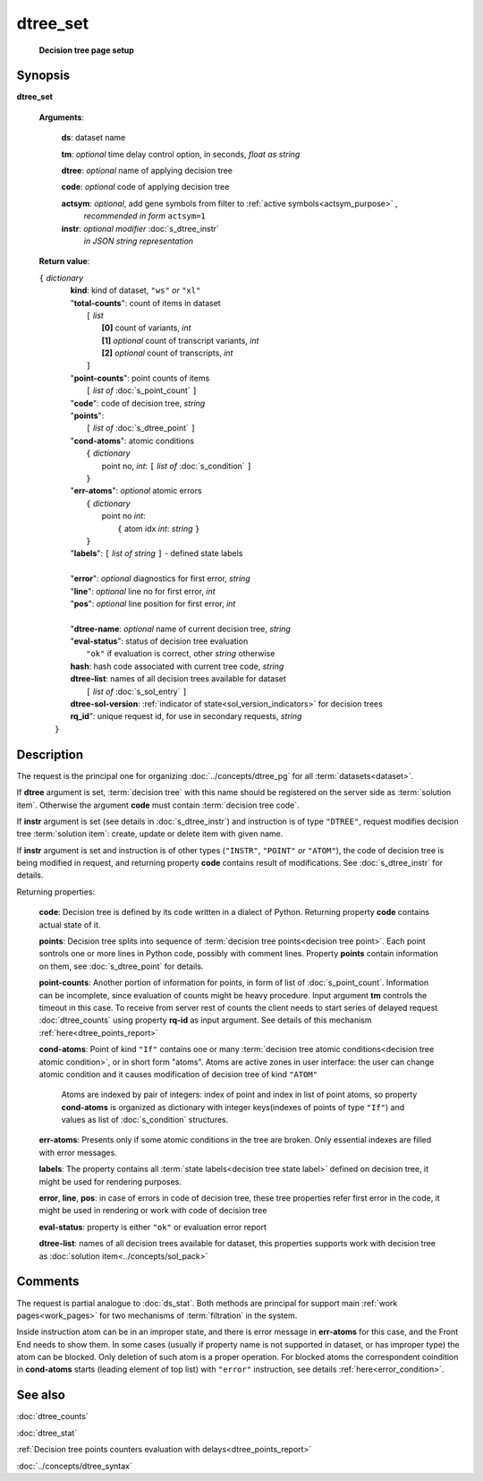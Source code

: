 dtree_set
=========
        **Decision tree page setup**

.. index:: 
    dtree_set; request

Synopsis
--------

**dtree_set** 

    **Arguments**: 

        **ds**: dataset name
        
        **tm**: *optional* time delay control option, in seconds, *float as string*

        **dtree**: *optional* name of applying decision tree

        **code**: *optional* code of applying decision tree 
        
        **actsym**: *optional*, add gene symbols from filter to :ref:`active symbols<actsym_purpose>` , 
            *recommended in form* ``actsym=1``

        **instr**: *optional modifier* :doc:`s_dtree_instr`
                   *in JSON string representation*

    **Return value**: 
    
    | ``{`` *dictionary*
    |      **kind**: kind of dataset, ``"ws"`` *or* ``"xl"``
    |      "**total-counts**": count of items in dataset
    |           ``[`` *list*
    |               **[0]** count of variants, *int*
    |               **[1]** *optional* count of transcript variants, *int*
    |               **[2]** *optional* count of transcripts, *int*
    |           ``]``
    |      "**point-counts**": point counts of items
    |           ``[`` *list of* :doc:`s_point_count` ``]``
    |      "**code**": code of decision tree, *string*
    |      "**points**": 
    |           ``[`` *list of* :doc:`s_dtree_point` ``]``
    |      "**cond-atoms**": atomic conditions
    |           ``{`` *dictionary* 
    |                 point no, *int*: ``[`` *list of* :doc:`s_condition` ``]``
    |           ``}``
    |      "**err-atoms**": *optional* atomic errors
    |           ``{`` *dictionary* 
    |                 point no *int*: 
    |                   ``{`` atom idx *int*: *string* ``}``
    |           ``}``
    |      "**labels**": ``[`` *list of string* ``]`` - defined state labels 
    |        
    |      "**error**": *optional* diagnostics for first error, *string*
    |      "**line**": *optional* line no for first error, *int*
    |      "**pos**": *optional* line position for first error, *int*
    |
    |      "**dtree-name**: *optional* name of current decision tree, *string*
    |      "**eval-status**": status of decision tree evaluation
    |              ``"ok"`` if evaluation is correct, other *string* otherwise
    |      **hash**: hash code associated with current tree code, *string*
    |      **dtree-list**: names of all decision trees available for dataset
    |           ``[`` *list of* :doc:`s_sol_entry` ``]``
    |      **dtree-sol-version**: :ref:`indicator of state<sol_version_indicators>` for decision trees
    |      **rq_id**": unique request id, for use in secondary requests, *string*
    |  ``}``
    
Description
-----------
The request is the principal one for organizing :doc:`../concepts/dtree_pg` for all :term:`datasets<dataset>`.

If **dtree** argument is set, :term:`decision tree` with this name should be registered on the server side as :term:`solution item`. Otherwise the argument **code** must contain :term:`decision tree code`.

If **instr** argument is set (see details in :doc:`s_dtree_instr`) and instruction 
is of type ``"DTREE"``, request modifies decision tree :term:`solution item`: create, update or 
delete item with given name.

If **instr** argument is set and instruction is of other types (``"INSTR"``, ``"POINT"`` *or* ``"ATOM"``), the code of decision tree is being modified in request, and returning property **code** contains result of modifications. See :doc:`s_dtree_instr` for details.

Returning properties:

    **code**: Decision tree is defined by its code written in a dialect of Python. Returning property **code** contains actual state of it.

    **points**: Decision tree splits into sequence of :term:`decision tree points<decision tree point>`. Each point sontrols one or more lines in Python code, possibly with comment lines. Property **points** contain information on them, see :doc:`s_dtree_point` for details. 
    
    **point-counts**: Another portion of information for points, in form of list of :doc:`s_point_count`. Information can be incomplete, since evaluation of counts might be heavy procedure. Input argument **tm** controls the timeout in this case. To receive from server rest of counts the client needs to start series of delayed request :doc:`dtree_counts` using property **rq-id** as input argument. See details of this mechanism :ref:`here<dtree_points_report>`

    **cond-atoms**: Point of kind ``"If"`` contains one or many :term:`decision tree atomic conditions<decision tree atomic condition>`, or in short form "atoms". Atoms are active zones in user interface: the user can change atomic condition and it causes modification of decision tree of kind ``"ATOM"``
    
        Atoms are indexed by pair of integers: index of point and index in list of point atoms, so property **cond-atoms** is organized as dictionary with integer keys(indexes of points of type ``"If"``) and values as list of :doc:`s_condition` structures.
    
    **err-atoms**: Presents only if some atomic conditions in the tree are broken. Only essential indexes are filled with error messages. 
    
    **labels**: The property contains all :term:`state labels<decision tree state label>` defined on decision tree, it might be used for rendering purposes.
        
    **error**, **line**, **pos**: in case of errors in code of decision tree, these tree properties refer first error in the code, it might be used in rendering or work with code of decision tree
        
    **eval-status**: property is either ``"ok"`` or evaluation error report

    **dtree-list**: names of all decision trees available for dataset, this properties supports work with decision tree as :doc:`solution item<../concepts/sol_pack>`
 
Comments
--------
The request is partial analogue to :doc:`ds_stat`. Both methods are principal for support main :ref:`work pages<work_pages>` for two mechanisms of :term:`filtration` in the system.

Inside instruction atom can be in an improper state, and there is error message in **err-atoms** for this case, and the Front End needs to show them. In some cases (usually if property name is not supported in dataset, or has improper type) the atom can be blocked. Only deletion of such atom is a proper operation. For blocked atoms the correspondent coindition in **cond-atoms** starts (leading element of top list) with ``"error"`` instruction, see 
details :ref:`here<error_condition>`.

See also
--------
:doc:`dtree_counts`     

:doc:`dtree_stat`

:ref:`Decision tree points counters evaluation with delays<dtree_points_report>`

:doc:`../concepts/dtree_syntax`
